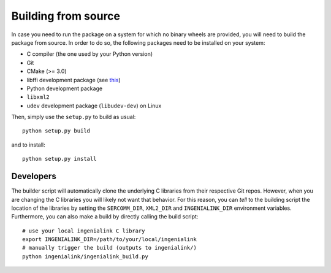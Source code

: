 Building from source
====================

In case you need to run the package on a system for which no binary wheels are
provided, you will need to build the package from source. In order to do so, the
following packages need to be installed on your system:

* C compiler (the one used by your Python version)
* Git
* CMake (>= 3.0)
* libffi development package (see `this`_)
* Python development package
* ``libxml2``
* ``udev`` development package (``libudev-dev``) on Linux

Then, simply use the ``setup.py`` to build as usual::

        python setup.py build

and to install::

        python setup.py install

.. _this: http://cffi.readthedocs.io/en/latest/installation.html

Developers
----------

The builder script will automatically clone the underlying C libraries from
their respective Git repos. However, when you are changing the C libraries you
will likely not want that behavior. For this reason, you can *tell* to the
building script the location of the libraries by setting the ``SERCOMM_DIR``,
``XML2_DIR`` and ``INGENIALINK_DIR`` environment variables. Furthermore, you can
also make a build by directly calling the build script::

        # use your local ingenialink C library
        export INGENIALINK_DIR=/path/to/your/local/ingenialink
        # manually trigger the build (outputs to ingenialink/)
        python ingenialink/ingenialink_build.py
